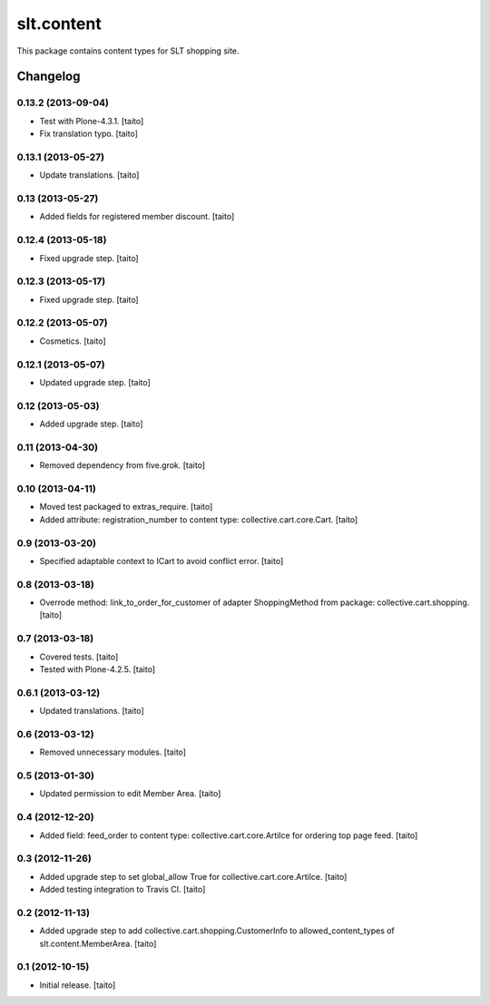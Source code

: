 ===========
slt.content
===========

This package contains content types for SLT shopping site.

Changelog
---------

0.13.2 (2013-09-04)
===================

- Test with Plone-4.3.1. [taito]
- Fix translation typo. [taito]

0.13.1 (2013-05-27)
===================

- Update translations. [taito]

0.13 (2013-05-27)
=================

- Added fields for registered member discount. [taito]

0.12.4 (2013-05-18)
===================

- Fixed upgrade step. [taito]

0.12.3 (2013-05-17)
===================

- Fixed upgrade step. [taito]

0.12.2 (2013-05-07)
===================

- Cosmetics. [taito]

0.12.1 (2013-05-07)
===================

- Updated upgrade step. [taito]

0.12 (2013-05-03)
=================

- Added upgrade step. [taito]

0.11 (2013-04-30)
=================

- Removed dependency from five.grok. [taito]

0.10 (2013-04-11)
=================

- Moved test packaged to extras_require. [taito]
- Added attribute: registration_number to content type: collective.cart.core.Cart. [taito]

0.9 (2013-03-20)
================

- Specified adaptable context to ICart to avoid conflict error. [taito]

0.8 (2013-03-18)
================

- Overrode method: link_to_order_for_customer of adapter ShoppingMethod from package: collective.cart.shopping. [taito]

0.7 (2013-03-18)
================

- Covered tests. [taito]
- Tested with Plone-4.2.5. [taito]

0.6.1 (2013-03-12)
==================

- Updated translations. [taito]

0.6 (2013-03-12)
================

- Removed unnecessary modules. [taito]

0.5 (2013-01-30)
================

- Updated permission to edit Member Area. [taito]

0.4 (2012-12-20)
================

- Added field: feed_order to content type: collective.cart.core.Artilce for ordering top page feed. [taito]

0.3 (2012-11-26)
================

- Added upgrade step to set global_allow True for collective.cart.core.Artilce.
  [taito]
- Added testing integration to Travis CI. [taito]

0.2 (2012-11-13)
================

- Added upgrade step to add collective.cart.shopping.CustomerInfo
  to allowed_content_types of slt.content.MemberArea.
  [taito]

0.1 (2012-10-15)
================

- Initial release. [taito]
